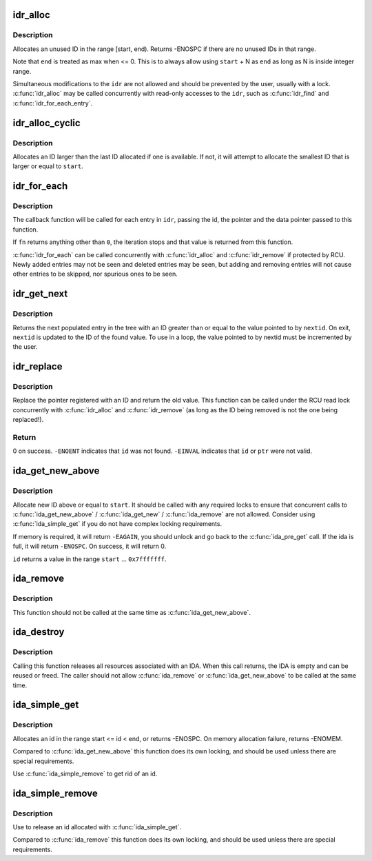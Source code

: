 .. -*- coding: utf-8; mode: rst -*-
.. src-file: lib/idr.c

.. _`idr_alloc`:

idr_alloc
=========

.. c:function:: int idr_alloc(struct idr *idr, void *ptr, int start, int end, gfp_t gfp)

    allocate an id

    :param struct idr \*idr:
        idr handle

    :param void \*ptr:
        pointer to be associated with the new id

    :param int start:
        the minimum id (inclusive)

    :param int end:
        the maximum id (exclusive)

    :param gfp_t gfp:
        memory allocation flags

.. _`idr_alloc.description`:

Description
-----------

Allocates an unused ID in the range [start, end).  Returns -ENOSPC
if there are no unused IDs in that range.

Note that \ ``end``\  is treated as max when <= 0.  This is to always allow
using \ ``start``\  + N as \ ``end``\  as long as N is inside integer range.

Simultaneous modifications to the \ ``idr``\  are not allowed and should be
prevented by the user, usually with a lock.  \ :c:func:`idr_alloc`\  may be called
concurrently with read-only accesses to the \ ``idr``\ , such as \ :c:func:`idr_find`\  and
\ :c:func:`idr_for_each_entry`\ .

.. _`idr_alloc_cyclic`:

idr_alloc_cyclic
================

.. c:function:: int idr_alloc_cyclic(struct idr *idr, void *ptr, int start, int end, gfp_t gfp)

    allocate new idr entry in a cyclical fashion

    :param struct idr \*idr:
        idr handle

    :param void \*ptr:
        pointer to be associated with the new id

    :param int start:
        the minimum id (inclusive)

    :param int end:
        the maximum id (exclusive)

    :param gfp_t gfp:
        memory allocation flags

.. _`idr_alloc_cyclic.description`:

Description
-----------

Allocates an ID larger than the last ID allocated if one is available.
If not, it will attempt to allocate the smallest ID that is larger or
equal to \ ``start``\ .

.. _`idr_for_each`:

idr_for_each
============

.. c:function:: int idr_for_each(const struct idr *idr, int (*fn)(int id, void *p, void *data), void *data)

    iterate through all stored pointers

    :param const struct idr \*idr:
        idr handle

    :param int (\*fn)(int id, void \*p, void \*data):
        function to be called for each pointer

    :param void \*data:
        data passed to callback function

.. _`idr_for_each.description`:

Description
-----------

The callback function will be called for each entry in \ ``idr``\ , passing
the id, the pointer and the data pointer passed to this function.

If \ ``fn``\  returns anything other than \ ``0``\ , the iteration stops and that
value is returned from this function.

\ :c:func:`idr_for_each`\  can be called concurrently with \ :c:func:`idr_alloc`\  and
\ :c:func:`idr_remove`\  if protected by RCU.  Newly added entries may not be
seen and deleted entries may be seen, but adding and removing entries
will not cause other entries to be skipped, nor spurious ones to be seen.

.. _`idr_get_next`:

idr_get_next
============

.. c:function:: void *idr_get_next(struct idr *idr, int *nextid)

    Find next populated entry

    :param struct idr \*idr:
        idr handle

    :param int \*nextid:
        Pointer to lowest possible ID to return

.. _`idr_get_next.description`:

Description
-----------

Returns the next populated entry in the tree with an ID greater than
or equal to the value pointed to by \ ``nextid``\ .  On exit, \ ``nextid``\  is updated
to the ID of the found value.  To use in a loop, the value pointed to by
nextid must be incremented by the user.

.. _`idr_replace`:

idr_replace
===========

.. c:function:: void *idr_replace(struct idr *idr, void *ptr, int id)

    replace pointer for given id

    :param struct idr \*idr:
        idr handle

    :param void \*ptr:
        New pointer to associate with the ID

    :param int id:
        Lookup key

.. _`idr_replace.description`:

Description
-----------

Replace the pointer registered with an ID and return the old value.
This function can be called under the RCU read lock concurrently with
\ :c:func:`idr_alloc`\  and \ :c:func:`idr_remove`\  (as long as the ID being removed is not
the one being replaced!).

.. _`idr_replace.return`:

Return
------

0 on success.  \ ``-ENOENT``\  indicates that \ ``id``\  was not found.
\ ``-EINVAL``\  indicates that \ ``id``\  or \ ``ptr``\  were not valid.

.. _`ida_get_new_above`:

ida_get_new_above
=================

.. c:function:: int ida_get_new_above(struct ida *ida, int start, int *id)

    allocate new ID above or equal to a start id

    :param struct ida \*ida:
        ida handle

    :param int start:
        id to start search at

    :param int \*id:
        pointer to the allocated handle

.. _`ida_get_new_above.description`:

Description
-----------

Allocate new ID above or equal to \ ``start``\ .  It should be called
with any required locks to ensure that concurrent calls to
\ :c:func:`ida_get_new_above`\  / \ :c:func:`ida_get_new`\  / \ :c:func:`ida_remove`\  are not allowed.
Consider using \ :c:func:`ida_simple_get`\  if you do not have complex locking
requirements.

If memory is required, it will return \ ``-EAGAIN``\ , you should unlock
and go back to the \ :c:func:`ida_pre_get`\  call.  If the ida is full, it will
return \ ``-ENOSPC``\ .  On success, it will return 0.

\ ``id``\  returns a value in the range \ ``start``\  ... \ ``0x7fffffff``\ .

.. _`ida_remove`:

ida_remove
==========

.. c:function:: void ida_remove(struct ida *ida, int id)

    Free the given ID

    :param struct ida \*ida:
        ida handle

    :param int id:
        ID to free

.. _`ida_remove.description`:

Description
-----------

This function should not be called at the same time as \ :c:func:`ida_get_new_above`\ .

.. _`ida_destroy`:

ida_destroy
===========

.. c:function:: void ida_destroy(struct ida *ida)

    Free the contents of an ida

    :param struct ida \*ida:
        ida handle

.. _`ida_destroy.description`:

Description
-----------

Calling this function releases all resources associated with an IDA.  When
this call returns, the IDA is empty and can be reused or freed.  The caller
should not allow \ :c:func:`ida_remove`\  or \ :c:func:`ida_get_new_above`\  to be called at the
same time.

.. _`ida_simple_get`:

ida_simple_get
==============

.. c:function:: int ida_simple_get(struct ida *ida, unsigned int start, unsigned int end, gfp_t gfp_mask)

    get a new id.

    :param struct ida \*ida:
        the (initialized) ida.

    :param unsigned int start:
        the minimum id (inclusive, < 0x8000000)

    :param unsigned int end:
        the maximum id (exclusive, < 0x8000000 or 0)

    :param gfp_t gfp_mask:
        memory allocation flags

.. _`ida_simple_get.description`:

Description
-----------

Allocates an id in the range start <= id < end, or returns -ENOSPC.
On memory allocation failure, returns -ENOMEM.

Compared to \ :c:func:`ida_get_new_above`\  this function does its own locking, and
should be used unless there are special requirements.

Use \ :c:func:`ida_simple_remove`\  to get rid of an id.

.. _`ida_simple_remove`:

ida_simple_remove
=================

.. c:function:: void ida_simple_remove(struct ida *ida, unsigned int id)

    remove an allocated id.

    :param struct ida \*ida:
        the (initialized) ida.

    :param unsigned int id:
        the id returned by ida_simple_get.

.. _`ida_simple_remove.description`:

Description
-----------

Use to release an id allocated with \ :c:func:`ida_simple_get`\ .

Compared to \ :c:func:`ida_remove`\  this function does its own locking, and should be
used unless there are special requirements.

.. This file was automatic generated / don't edit.

